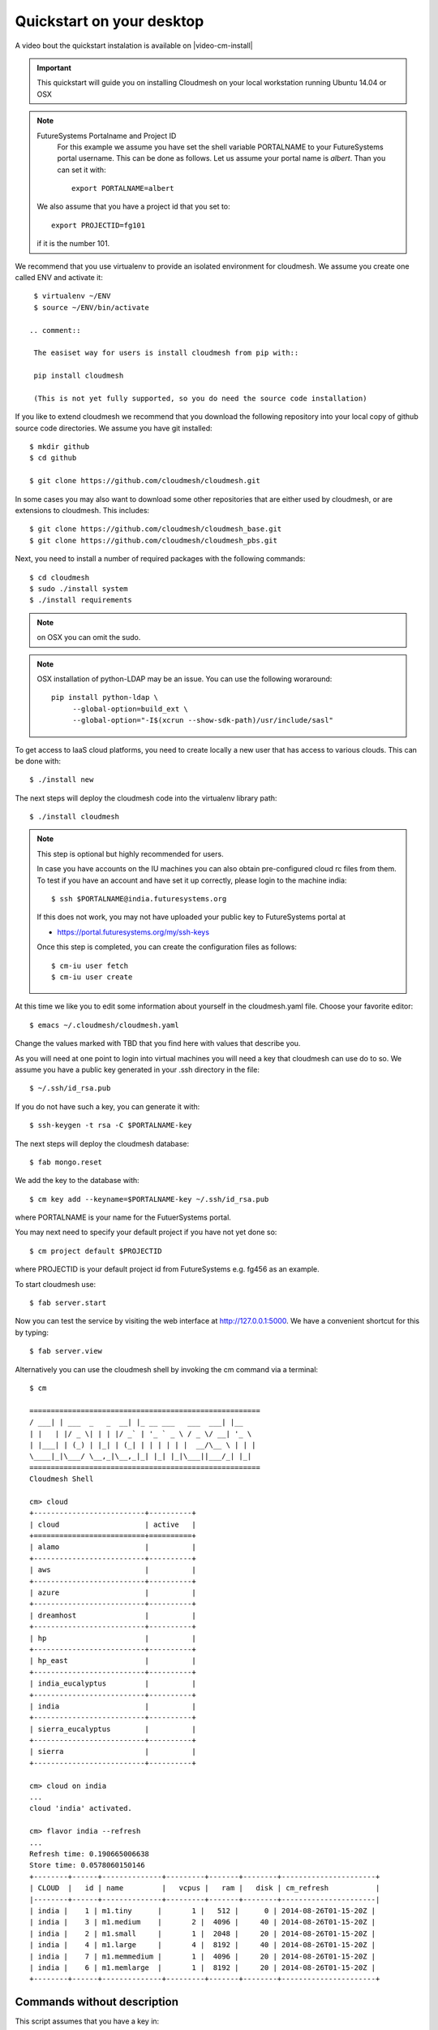 .. _s-cloudmesh-quickstart:

Quickstart on your desktop
============================

A video bout the quickstart instalation is available on |video-cm-install| 

.. sidebar::


.. highlight:: bash

.. role:: red

.. role:: pink

.. important::

   This quickstart will guide you on installing Cloudmesh on your
   local workstation running Ubuntu 14.04 or OSX


.. note:: FutureSystems Portalname and Project ID
          For this example we assume you have set the shell variable
	  PORTALNAME to your FutureSystems portal username. This can
	  be done as follows. Let us assume your portal name is
	  `albert`. Than you can set it with::

              export PORTALNAME=albert

         We also assume that you have a project id that you set to::

              export PROJECTID=fg101
 
         if it is the number 101.


We recommend that you use virtualenv to provide an isolated environment 
for cloudmesh. We assume you create one called ENV and activate it::


  $ virtualenv ~/ENV
  $ source ~/ENV/bin/activate

 .. comment::
 
  The easiset way for users is install cloudmesh from pip with::

  pip install cloudmesh

  (This is not yet fully supported, so you do need the source code installation)
  
If you like to extend cloudmesh we recommend that you
download the following repository into your local copy of github
source code directories. We assume you have git installed::

  $ mkdir github
  $ cd github

  $ git clone https://github.com/cloudmesh/cloudmesh.git

In some cases you may also want to download some other repositories
that are either used by cloudmesh, or are extensions to
cloudmesh. This includes::

  $ git clone https://github.com/cloudmesh/cloudmesh_base.git
  $ git clone https://github.com/cloudmesh/cloudmesh_pbs.git  
  
Next, you need to install a number of required packages with the
following commands::

  $ cd cloudmesh
  $ sudo ./install system
  $ ./install requirements

.. note:: on OSX you can omit the sudo. 

.. note:: OSX installation of python-LDAP may be an issue. You can use
	  the following woraround::

	    pip install python-ldap \
	         --global-option=build_ext \
                 --global-option="-I$(xcrun --show-sdk-path)/usr/include/sasl"
	  
To get access to IaaS cloud platforms, you need to create locally a
new user that has access to various clouds. This can be done with::

  $ ./install new

The next steps will deploy the cloudmesh code into the virtualenv
library path::

  $ ./install cloudmesh


.. note:: This step is optional but highly recommended for users.

   In case you have accounts on the IU machines you can also obtain
   pre-configured cloud rc files from them. To test if you have an account
   and have set it up correctly, please login to the machine india::

     $ ssh $PORTALNAME@india.futuresystems.org

   If this does not work, you may not have uploaded your public key to
   FutureSystems portal at

   * https://portal.futuresystems.org/my/ssh-keys

   Once this step is completed, you can
   create the configuration files as follows::

     $ cm-iu user fetch
     $ cm-iu user create

At this time we like you to edit some information about yourself in
the cloudmesh.yaml file. Choose your favorite editor::

  $ emacs ~/.cloudmesh/cloudmesh.yaml

Change the values marked with TBD that you find here with values that describe
you. 

.. .. todo:: Hyungro: cm "default username=username $PORTALNAME"

.. .. todo:: Hyungro: cm "project fg101"  101 is just a placeholder use your real
	  project id
	  
As you will need at one point to login into virtual machines you will
need a key that cloudmesh can use do to so. We assume you have a
public key generated in your .ssh directory in the file::

  $ ~/.ssh/id_rsa.pub

If you do not have such a key, you can generate it with::

  $ ssh-keygen -t rsa -C $PORTALNAME-key

The next steps will deploy the cloudmesh database::

  $ fab mongo.reset

We add the key to the database with::

   $ cm key add --keyname=$PORTALNAME-key ~/.ssh/id_rsa.pub

where :pink:`PORTALNAME` is your name for the FutuerSystems portal.

You may next need to specify your default project if you have not yet
done so::
   
     $ cm project default $PROJECTID
     
where :pink:`PROJECTID` is your default project id from FutureSystems
e.g. fg456 as an example.
   
To start cloudmesh use::

  $ fab server.start

Now you can test the service by visiting the web interface at
http://127.0.0.1:5000. We have a convenient shortcut for this by
typing:: 

  $ fab server.view

Alternatively you can use the cloudmesh shell by invoking the cm
command via a terminal::

  $ cm
  
  ======================================================
  / ___| | ___  _   _  __| |_ __ ___   ___  ___| |__
  | |   | |/ _ \| | | |/ _` | '_ ` _ \ / _ \/ __| '_ \
  | |___| | (_) | |_| | (_| | | | | | |  __/\__ \ | | |
  \____|_|\___/ \__,_|\__,_|_| |_| |_|\___||___/_| |_|
  ======================================================
  Cloudmesh Shell
  
  cm> cloud
  +--------------------------+----------+
  | cloud                    | active   |
  +==========================+==========+
  | alamo                    |          |
  +--------------------------+----------+
  | aws                      |          |
  +--------------------------+----------+
  | azure                    |          |
  +--------------------------+----------+
  | dreamhost                |          |
  +--------------------------+----------+
  | hp                       |          |
  +--------------------------+----------+
  | hp_east                  |          |
  +--------------------------+----------+
  | india_eucalyptus         |          |
  +--------------------------+----------+
  | india                    |          |
  +--------------------------+----------+
  | sierra_eucalyptus        |          |
  +--------------------------+----------+
  | sierra                   |          |
  +--------------------------+----------+

  cm> cloud on india
  ...
  cloud 'india' activated.

  cm> flavor india --refresh
  ...
  Refresh time: 0.190665006638
  Store time: 0.0578060150146
  +--------+------+--------------+---------+-------+--------+----------------------+
  | CLOUD  |   id | name         |   vcpus |   ram |   disk | cm_refresh           |
  |--------+------+--------------+---------+-------+--------+----------------------|
  | india |    1 | m1.tiny      |       1 |   512 |      0 | 2014-08-26T01-15-20Z |
  | india |    3 | m1.medium    |       2 |  4096 |     40 | 2014-08-26T01-15-20Z |
  | india |    2 | m1.small     |       1 |  2048 |     20 | 2014-08-26T01-15-20Z |
  | india |    4 | m1.large     |       4 |  8192 |     40 | 2014-08-26T01-15-20Z |
  | india |    7 | m1.memmedium |       1 |  4096 |     20 | 2014-08-26T01-15-20Z |
  | india |    6 | m1.memlarge  |       1 |  8192 |     20 | 2014-08-26T01-15-20Z |
  +--------+------+--------------+---------+-------+--------+----------------------+


Commands without description
----------------------------------------------------------------------


This script assumes that you have a key in::

  $ ~/.ssh/id_rsa.pub

Which will be used to log into the VMs and the machines. This key must
be uploaded to the FutureSystems portal.


For ubuntu use
^^^^^^^^^^^^^^^^^^^^^^^^^^^^^^^^^^^^^^^^^^^^^^^^^^^^^^^^^^^^^^^^^^^^^^

::

  $ git clone https://github.com/cloudmesh/cloudmesh.git
  $ virtualenv ~/ENV
  $ source ~/ENV/bin/activate
  $ cd cloudmesh
  $ sudo ./install system
  #
  # The command requires input
  #
  $ ./install requirements
  $ ./install new
  $ ./install cloudmesh
  $ cm-iu user fetch --username=$PORTALNAME
  $ cm-iu user create
  $ fab mongo.reset
  #
  # The command requires input
  #
  $ fab server.start
  $ cm project default $PROJECTID  
  $ cm cloud list
  $ cm cloud on india
  $ cm flavor india --refresh


For OSX use
^^^^^^^^^^^^^^^^^^^^^^^^^^^^^^^^^^^^^^^^^^^^^^^^^^^^^^^^^^^^^^^^^^^^^^

::

  #
  # make sure you installed xcode and do xcode-select --install
  #
  $ git clone https://github.com/cloudmesh/cloudmesh.git
  $ virtualenv ~/ENV
  $ source ~/ENV/bin/activate
  $ cd cloudmesh
  $ ./install system
  #
  # The command requires input
  #  
  $ ./install requirements
  $ ./install new
  $ ./install cloudmesh
  $ cm-iu user fetch --username=$PORTALNAME
  $ cm-iu user create
  $ fab mongo.reset
  #
  # The command requires input
  #
  $ fab server.start
  $ cm project default $PROJECTID
  $ cm cloud list
  $ cm cloud on india
  $ cm flavor india --refresh


.. _ref-cloudmesh-quickstart-system-install-curl:

One line install with curl
----------------------------------------------------------------------

.. warning:: This method is experimental, please give us feedback. 
 
This script can also be executed while getting it from our convenient
installation script repository. For ubuntu you can use::

  $ curl https://raw.githubusercontent.com/cloudmesh/get/master/cloudmesh/ubuntu/14.04.sh | bash 

This will do the following:

- update package listing
- install `systems dependencies <https://github.com/cloudmesh/get/blob/master/cloudmesh/system-dependencies.csv>`_
- create a virtual env in ``$HOME/ENV`` (specify ``venv`` to override
  default)
- installs cloudmesh and python dependencies via ``pip``
- clones the cloudmesh repository into a ``./cloudmesh`` directory
  (specify ``cloudmeshdir`` to override)
- populates ``~/.cloudmesh``


One line configure with curl
----------------------------------------------------------------------

After cloudmesh and dependencies have been installed, use the
following to do the initial configuration.

.. note:: This only needs to be run once on each system

::
   
   $ curl https://raw.githubusercontent.com/cloudmesh/get/master/cloudmesh/configure.sh | portalname=albert projectid=fg101 bash

This will:

- call ``cm-iu user fetch``
- call ``cm-iu user create``
- generate the database (``fab {mongo.boot,user.mongo,mongo.simple}``)
- set the default project id to ``$projectid``.


One line start with curl
----------------------------------------------------------------------

At this point you will want to start the cloudmesh services::

  $ curl https://raw.githubusercontent.com/cloudmesh/get/dev/cloudmesh/start.sh | bash

This:

- assumes that cloudmesh repo is located in ``./cloudmesh`` (specify
  ``cloudmeshdir=path/to/local/repo`` to override)
- starts the cloudmesh server (``fab server.start``)
- updates the clouds from ``india`` (``cm {cloud,flavor}``)



Tips
----------------------------------------------------------------------

If you lost the cursor on your terminal, you can use the command::

   $ reset 

to bring the terminal in its default settings.

.. |video-image| image:: /images/glyphicons_402_youtube.png 
.. |video-cm-install| replace:: |video-image| :youtube:`lGiJifD0VgU`
